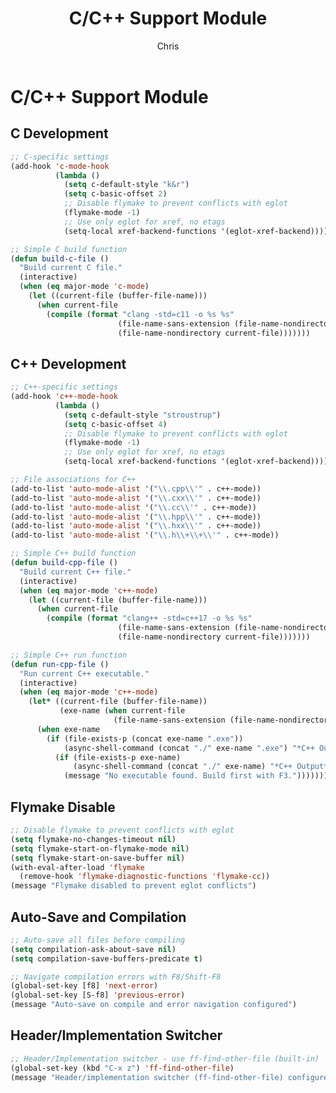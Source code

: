 #+TITLE: C/C++ Support Module
#+AUTHOR: Chris
#+DESCRIPTION: C and C++ development support
#+STARTUP: overview

* C/C++ Support Module

** C Development
#+BEGIN_SRC emacs-lisp
;; C-specific settings
(add-hook 'c-mode-hook
          (lambda ()
            (setq c-default-style "k&r")
            (setq c-basic-offset 2)
            ;; Disable flymake to prevent conflicts with eglot
            (flymake-mode -1)
            ;; Use only eglot for xref, no etags
            (setq-local xref-backend-functions '(eglot-xref-backend))))

;; Simple C build function
(defun build-c-file ()
  "Build current C file."
  (interactive)
  (when (eq major-mode 'c-mode)
    (let ((current-file (buffer-file-name)))
      (when current-file
        (compile (format "clang -std=c11 -o %s %s"
                        (file-name-sans-extension (file-name-nondirectory current-file))
                        (file-name-nondirectory current-file)))))))
#+END_SRC

** C++ Development
#+BEGIN_SRC emacs-lisp
;; C++-specific settings
(add-hook 'c++-mode-hook
          (lambda ()
            (setq c-default-style "stroustrup")
            (setq c-basic-offset 4)
            ;; Disable flymake to prevent conflicts with eglot
            (flymake-mode -1)
            ;; Use only eglot for xref, no etags
            (setq-local xref-backend-functions '(eglot-xref-backend))))

;; File associations for C++
(add-to-list 'auto-mode-alist '("\\.cpp\\'" . c++-mode))
(add-to-list 'auto-mode-alist '("\\.cxx\\'" . c++-mode))
(add-to-list 'auto-mode-alist '("\\.cc\\'" . c++-mode))
(add-to-list 'auto-mode-alist '("\\.hpp\\'" . c++-mode))
(add-to-list 'auto-mode-alist '("\\.hxx\\'" . c++-mode))
(add-to-list 'auto-mode-alist '("\\.h\\+\\+\\'" . c++-mode))

;; Simple C++ build function
(defun build-cpp-file ()
  "Build current C++ file."
  (interactive)
  (when (eq major-mode 'c++-mode)
    (let ((current-file (buffer-file-name)))
      (when current-file
        (compile (format "clang++ -std=c++17 -o %s %s"
                        (file-name-sans-extension (file-name-nondirectory current-file))
                        (file-name-nondirectory current-file)))))))

;; Simple C++ run function
(defun run-cpp-file ()
  "Run current C++ executable."
  (interactive)
  (when (eq major-mode 'c++-mode)
    (let* ((current-file (buffer-file-name))
           (exe-name (when current-file
                       (file-name-sans-extension (file-name-nondirectory current-file)))))
      (when exe-name
        (if (file-exists-p (concat exe-name ".exe"))
            (async-shell-command (concat "./" exe-name ".exe") "*C++ Output*")
          (if (file-exists-p exe-name)
              (async-shell-command (concat "./" exe-name) "*C++ Output*")
            (message "No executable found. Build first with F3.")))))))
#+END_SRC

** Flymake Disable
#+BEGIN_SRC emacs-lisp
;; Disable flymake to prevent conflicts with eglot
(setq flymake-no-changes-timeout nil)
(setq flymake-start-on-flymake-mode nil)
(setq flymake-start-on-save-buffer nil)
(with-eval-after-load 'flymake
  (remove-hook 'flymake-diagnostic-functions 'flymake-cc))
(message "Flymake disabled to prevent eglot conflicts")
#+END_SRC

** Auto-Save and Compilation
#+BEGIN_SRC emacs-lisp
;; Auto-save all files before compiling
(setq compilation-ask-about-save nil)
(setq compilation-save-buffers-predicate t)

;; Navigate compilation errors with F8/Shift-F8
(global-set-key [f8] 'next-error)
(global-set-key [S-f8] 'previous-error)
(message "Auto-save on compile and error navigation configured")
#+END_SRC

** Header/Implementation Switcher
#+BEGIN_SRC emacs-lisp
;; Header/Implementation switcher - use ff-find-other-file (built-in)
(global-set-key (kbd "C-x z") 'ff-find-other-file)
(message "Header/implementation switcher (ff-find-other-file) configured (C-x z)")
#+END_SRC
